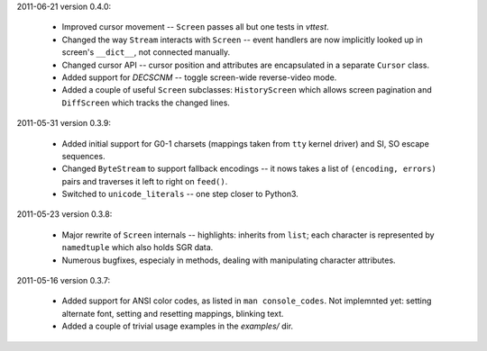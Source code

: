2011-06-21 version 0.4.0:

  * Improved cursor movement -- ``Screen`` passes all but one tests
    in `vttest`.
  * Changed the way ``Stream`` interacts with ``Screen`` -- event
    handlers are now implicitly looked up in screen's ``__dict__``,
    not connected manually.
  * Changed cursor API -- cursor position and attributes are encapsulated
    in a separate ``Cursor`` class.
  * Added support for `DECSCNM` -- toggle screen-wide reverse-video
    mode.
  * Added a couple of useful ``Screen`` subclasses: ``HistoryScreen``
    which allows screen pagination and ``DiffScreen`` which tracks
    the changed lines.


2011-05-31 version 0.3.9:

  * Added initial support for G0-1 charsets (mappings taken from ``tty``
    kernel driver) and SI, SO escape sequences.
  * Changed ``ByteStream`` to support fallback encodings -- it nows
    takes a list of ``(encoding, errors)`` pairs and traverses it
    left to right on ``feed()``.
  * Switched to ``unicode_literals`` -- one step closer to Python3.


2011-05-23 version 0.3.8:

  * Major rewrite of ``Screen`` internals -- highlights: inherits from
    ``list``; each character is represented by ``namedtuple`` which
    also holds SGR data.
  * Numerous bugfixes, especialy in methods, dealing with manipulating
    character attributes.


2011-05-16 version 0.3.7:

  * Added support for ANSI color codes, as listed in
    ``man console_codes``. Not implemnted yet: setting alternate font,
    setting and resetting mappings, blinking text.
  * Added a couple of trivial usage examples in the `examples/` dir.
